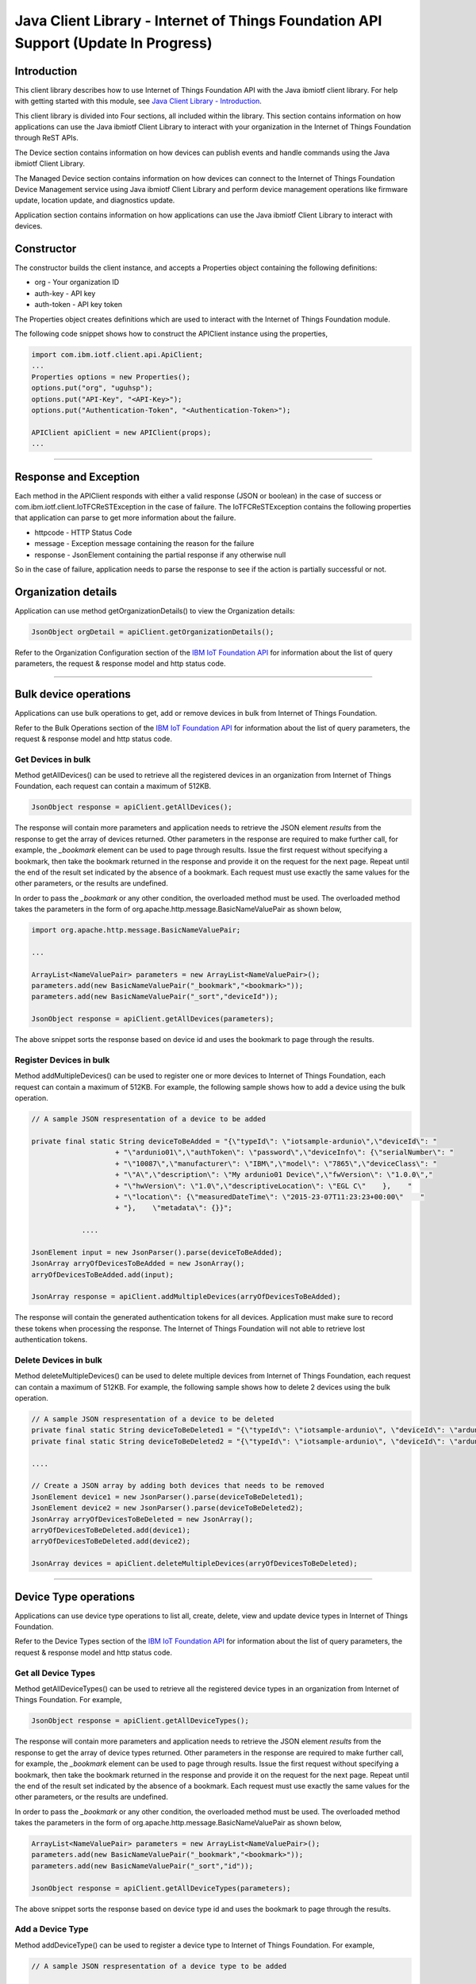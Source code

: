 ===============================================================================
Java Client Library - Internet of Things Foundation API Support (**Update In Progress**)
===============================================================================

Introduction
-------------------------------------------------------------------------------

This client library describes how to use Internet of Things Foundation API with the Java ibmiotf client library. For help with getting started with this module, see `Java Client Library - Introduction <../java/javaintro.html/>`__. 

This client library is divided into Four sections, all included within the library. This section contains information on how applications can use the Java ibmiotf Client Library to interact with your organization in the Internet of Things Foundation through ReST APIs.

The Device section contains information on how devices can publish events and handle commands using the Java ibmiotf Client Library. 

The Managed Device section contains information on how devices can connect to the Internet of Things Foundation Device Management service using Java ibmiotf Client Library and perform device management operations like firmware update, location update, and diagnostics update.

Application section contains information on how applications can use the Java ibmiotf Client Library to interact with devices.

Constructor
-------------------------------------------------------------------------------

The constructor builds the client instance, and accepts a Properties object containing the following definitions:

* org - Your organization ID
* auth-key - API key
* auth-token - API key token

The Properties object creates definitions which are used to interact with the Internet of Things Foundation module. 

The following code snippet shows how to construct the APIClient instance using the properties,

.. code:: java
    
    import com.ibm.iotf.client.api.ApiClient;
    ...
    Properties options = new Properties();
    options.put("org", "uguhsp");
    options.put("API-Key", "<API-Key>");
    options.put("Authentication-Token", "<Authentication-Token>");
    
    APIClient apiClient = new APIClient(props);
    ...

----

Response and Exception
----------------------

Each method in the APIClient responds with either a valid response (JSON or boolean) in the case of success or com.ibm.iotf.client.IoTFCReSTException in the case of failure. The IoTFCReSTException contains the following properties that application can parse to get more information about the failure.

* httpcode - HTTP Status Code
* message - Exception message containing the reason for the failure
* response - JsonElement containing the partial response if any otherwise null

So in the case of failure, application needs to parse the response to see if the action is partially successful or not.

Organization details
----------------------------------------------------

Application can use method getOrganizationDetails() to view the Organization details:

.. code:: java

    JsonObject orgDetail = apiClient.getOrganizationDetails();

Refer to the Organization Configuration section of the `IBM IoT Foundation API <https://docs.internetofthings.ibmcloud.com/swagger/v0002.html>`__ for information about the list of query parameters, the request & response model and http status code.

----

Bulk device operations
----------------------------------------------------

Applications can use bulk operations to get, add or remove devices in bulk from Internet of Things Foundation.

Refer to the Bulk Operations section of the `IBM IoT Foundation API <https://docs.internetofthings.ibmcloud.com/swagger/v0002.html>`__ for information about the list of query parameters, the request & response model and http status code.

Get Devices in bulk
~~~~~~~~~~~~~~~~~~~

Method getAllDevices() can be used to retrieve all the registered devices in an organization from Internet of Things Foundation, each request can contain a maximum of 512KB. 

.. code:: java

    JsonObject response = apiClient.getAllDevices();
    

The response will contain more parameters and application needs to retrieve the JSON element *results* from the response to get the array of devices returned. Other parameters in the response are required to make further call, for example, the *_bookmark* element can be used to page through results. Issue the first request without specifying a bookmark, then take the bookmark returned in the response and provide it on the request for the next page. Repeat until the end of the result set indicated by the absence of a bookmark. Each request must use exactly the same values for the other parameters, or the results are undefined.

In order to pass the *_bookmark* or any other condition, the overloaded method must be used. The overloaded method takes the parameters in the form of org.apache.http.message.BasicNameValuePair as shown below,

.. code:: java

    import org.apache.http.message.BasicNameValuePair;
    
    ...
    
    ArrayList<NameValuePair> parameters = new ArrayList<NameValuePair>();
    parameters.add(new BasicNameValuePair("_bookmark","<bookmark>"));
    parameters.add(new BasicNameValuePair("_sort","deviceId"));
    
    JsonObject response = apiClient.getAllDevices(parameters);
		
The above snippet sorts the response based on device id and uses the bookmark to page through the results.

Register Devices in bulk
~~~~~~~~~~~~~~~~~~~~~~~~

Method addMultipleDevices() can be used to register one or more devices to Internet of Things Foundation, each request can contain a maximum of 512KB. For example, the following sample shows how to add a device using the bulk operation.

.. code:: java

    // A sample JSON respresentation of a device to be added
    
    private final static String deviceToBeAdded = "{\"typeId\": \"iotsample-ardunio\",\"deviceId\": "
			+ "\"ardunio01\",\"authToken\": \"password\",\"deviceInfo\": {\"serialNumber\": "
			+ "\"10087\",\"manufacturer\": \"IBM\",\"model\": \"7865\",\"deviceClass\": "
			+ "\"A\",\"description\": \"My ardunio01 Device\",\"fwVersion\": \"1.0.0\","
			+ "\"hwVersion\": \"1.0\",\"descriptiveLocation\": \"EGL C\"    },    "
			+ "\"location\": {\"measuredDateTime\": \"2015-23-07T11:23:23+00:00\"    "
			+ "},    \"metadata\": {}}";
		
		....
		
    JsonElement input = new JsonParser().parse(deviceToBeAdded);
    JsonArray arryOfDevicesToBeAdded = new JsonArray();
    arryOfDevicesToBeAdded.add(input);
    
    JsonArray response = apiClient.addMultipleDevices(arryOfDevicesToBeAdded);
    
The response will contain the generated authentication tokens for all devices. Application must make sure to record these tokens when processing the response. The Internet of Things Foundation will not able to retrieve lost authentication tokens. 

Delete Devices in bulk
~~~~~~~~~~~~~~~~~~~~~~~~

Method deleteMultipleDevices() can be used to delete multiple devices from Internet of Things Foundation, each request can contain a maximum of 512KB. For example, the following sample shows how to delete 2 devices using the bulk operation.

.. code:: java

    // A sample JSON respresentation of a device to be deleted
    private final static String deviceToBeDeleted1 = "{\"typeId\": \"iotsample-ardunio\", \"deviceId\": \"ardunio01\"}";
    private final static String deviceToBeDeleted2 = "{\"typeId\": \"iotsample-ardunio\", \"deviceId\": \"ardunio02\"}";
    
    ....
    
    // Create a JSON array by adding both devices that needs to be removed
    JsonElement device1 = new JsonParser().parse(deviceToBeDeleted1);
    JsonElement device2 = new JsonParser().parse(deviceToBeDeleted2);
    JsonArray arryOfDevicesToBeDeleted = new JsonArray();
    arryOfDevicesToBeDeleted.add(device1);
    arryOfDevicesToBeDeleted.add(device2);
    
    JsonArray devices = apiClient.deleteMultipleDevices(arryOfDevicesToBeDeleted);
	
----

Device Type operations
----------------------------------------------------

Applications can use device type operations to list all, create, delete, view and update device types in Internet of Things Foundation.

Refer to the Device Types section of the `IBM IoT Foundation API <https://docs.internetofthings.ibmcloud.com/swagger/v0002.html>`__ for information about the list of query parameters, the request & response model and http status code.

Get all Device Types
~~~~~~~~~~~~~~~~~~~~~~~~

Method getAllDeviceTypes() can be used to retrieve all the registered device types in an organization from Internet of Things Foundation. For example,

.. code:: java

    JsonObject response = apiClient.getAllDeviceTypes();
    
The response will contain more parameters and application needs to retrieve the JSON element *results* from the response to get the array of device types returned. Other parameters in the response are required to make further call, for example, the *_bookmark* element can be used to page through results. Issue the first request without specifying a bookmark, then take the bookmark returned in the response and provide it on the request for the next page. Repeat until the end of the result set indicated by the absence of a bookmark. Each request must use exactly the same values for the other parameters, or the results are undefined.

In order to pass the *_bookmark* or any other condition, the overloaded method must be used. The overloaded method takes the parameters in the form of org.apache.http.message.BasicNameValuePair as shown below,

.. code:: java

    ArrayList<NameValuePair> parameters = new ArrayList<NameValuePair>();
    parameters.add(new BasicNameValuePair("_bookmark","<bookmark>"));
    parameters.add(new BasicNameValuePair("_sort","id"));
    
    JsonObject response = apiClient.getAllDeviceTypes(parameters);
		
The above snippet sorts the response based on device type id and uses the bookmark to page through the results.

Add a Device Type
~~~~~~~~~~~~~~~~~~~~~~~~

Method addDeviceType() can be used to register a device type to Internet of Things Foundation. For example,

.. code:: java

    // A sample JSON respresentation of a device type to be added
    
    private final static String deviceTypeToBeAdded = "{\"id\": \"iotsample-ardunio\",\"description\": "
			+ "\"iotsample-ardunio\",\"deviceInfo\": {\"fwVersion\": \"1.0.0\",\"hwVersion\": \"1.0\"},\"metadata\": {}}";
    
    ....
		
    JsonElement type = new JsonParser().parse(deviceTypeToBeAdded);
    JsonObject response = apiClient.addDeviceType(type);
    
Application can use a overloaded method that accepts more parameters to add a device type. For example,

.. code:: java

    // JSON representation of DeviceInfo and Metadata
    private final static String deviceInfoToBeAdded = "{\"fwVersion\": \"1.0.0\",\"hwVersion\": \"1.0\"}";
    private final static String metaDataToBeAdded = "{\"hello\": \"I'm metadata\"}";

    ....
    
    JsonParser parser = new JsonParser();
    JsonElement deviceInfo = parser.parse(deviceInfoToBeAdded);
    JsonElement metadata = parser.parse(metaDataToBeAdded);
    JsonObject response = apiClient.addDeviceType("iotsample-ardunio", "sample description", deviceInfo, metadata);
    
Delete a Device Type
~~~~~~~~~~~~~~~~~~~~~~~~

Method deleteDeviceType() can be used to delete a device type from Internet of Things Foundation. For example,

.. code:: java

    boolean status = this.apiClient.deleteDeviceType("iotsample-ardunio");
    
Get a Device Type
~~~~~~~~~~~~~~~~~~~~~~~~

Method getDeviceType() can be used to retrieve a device type from Internet of Things Foundation. For example,

.. code:: java

    JsonObject response = this.apiClient.getDeviceType("iotsample-ardunio");
    
Update a Device Type
~~~~~~~~~~~~~~~~~~~~~~~~

Method updateDeviceType() can be used to modify one or more properties of a device type. The properties that needs to be modified should be passed in JSON format, For example, following sample shows how to update the *description* of a device type,

.. code:: java
    
    JsonObject json = new JsonObject();
    json.addProperty("description", "Hello, I'm updated description");
    JsonObject response = this.apiClient.updateDeviceType("iotsample-ardunio", json);

----

Device operations
----------------------------------------------------

Applications can use device operations to list, add, remove, view, update, view location and view management information of a device in Internet of Things Foundation.

Refer to the Device section of the `IBM IoT Foundation API <https://docs.internetofthings.ibmcloud.com/swagger/v0002.html>`__ for information about the list of query parameters, the request & response model and http status code.

Get Devices of a particular Device Type
~~~~~~~~~~~~~~~~~~~~~~~~~~~~~~~~~~~~~~~~~~~~~~~~

Method getDevices() can be used to retrieve all the devices of a particular device type in an organization from Internet of Things Foundation. For example,

.. code:: java

    JsonObject response = apiClient.getDevices("iotsample-ardunio");
    
The response will contain more parameters and application needs to retrieve the JSON element *results* from the response to get the array of devices returned. Other parameters in the response are required to make further call, for example, the *_bookmark* element can be used to page through results. Issue the first request without specifying a bookmark, then take the bookmark returned in the response and provide it on the request for the next page. Repeat until the end of the result set indicated by the absence of a bookmark. Each request must use exactly the same values for the other parameters, or the results are undefined.

In order to pass the *_bookmark* or any other condition, the overloaded method must be used. The overloaded method takes the parameters in the form of org.apache.http.message.BasicNameValuePair as shown below,

.. code:: java

    ArrayList<NameValuePair> parameters = new ArrayList<NameValuePair>();
    parameters.add(new BasicNameValuePair("_bookmark","<bookmark>"));
    parameters.add(new BasicNameValuePair("_sort","deviceId"));
    
    JsonObject response = apiClient.getDevices("iotsample-ardunio", parameters);
		
The above snippet sorts the response based on device id and uses the bookmark to page through the results.

Add a Device
~~~~~~~~~~~~~~~~~~~~~~~

Method registerDevice() can be used to register a device to Internet of Things Foundation. For example,

.. code:: java

    // A sample JSON respresentation of different properties of a Device to be added
    
    private final static String locationToBeAdded = "{\"longitude\": 0, \"latitude\": 0, \"elevation\": "
			+ "0,\"measuredDateTime\": \"2015-23-07T11:23:23+00:00\"}";
	
    private final static String deviceInfoToBeAdded = "{\"serialNumber\": "
			+ "\"10087\",\"manufacturer\": \"IBM\",\"model\": \"7865\",\"deviceClass\": "
			+ "\"A\",\"description\": \"My ardunio01 Device\",\"fwVersion\": \"1.0.0\","
			+ "\"hwVersion\": \"1.0\",\"descriptiveLocation\": \"EGL C\"}";
    ....
		
    JsonParser parser = new JsonParser();
    JsonElement deviceInfo = parser.parse(deviceInfoToBeAdded);
    JsonElement location = parser.parse(locationToBeAdded);
    JsonObject response = this.apiClient.registerDevice(iotsample-ardunio, ardunio01, "Password", 
					deviceInfo, location, null);

Application can use a overloaded method that accepts entire device properties in one JSON element and registers the device,

.. code:: java

    JsonParser parser = new JsonParser();
    // deviceToBeAdded contains the JSON representation of device properties
    JsonElement input = parser.parse(deviceToBeAdded); 
    
    JsonObject response = apiClient.registerDevice(iotsample-ardunio, input);
    
Delete a Device
~~~~~~~~~~~~~~~~~~~~~~~~

Method deleteDevice() can be used to delete a device from Internet of Things Foundation. For example,

.. code:: java

    status = apiClient.deleteDevice("iotsample-ardunio", "ardunio01");
    
Get a Device
~~~~~~~~~~~~~~~~~~~~~~~~

Method getDevice() can be used to retrieve a device from Internet of Things Foundation. For example,

.. code:: java

    JsonObject response = apiClient.getDevice("iotsample-ardunio", "ardunio01");
    
Update a Device
~~~~~~~~~~~~~~~~~~~~~~~~

Method updateDevice() can be used to modify one or more properties of a device. The properties that needs to be modified should be passed in JSON format, For example, following sample shows how to update a device metadata,

.. code:: java
    
    JsonObject metadata = new JsonObject();
    metadata.addProperty("Hi", "Hello, I'm updated metadata");
    JsonObject updatedMetadata = new JsonObject();
    updatedMetadata.add("metadata", metadata);
    
    JsonObject response = apiClient.updateDevice("iotsample-ardunio", "ardunio01", updatedMetadata);

Get Location Information
~~~~~~~~~~~~~~~~~~~~~~~~~~~~~~~~~~~~~~~~~~~~~~~~

Method getDeviceLocation() can be used to get the location information of a device. For example, 

.. code:: java
    
    JsonObject response = apiClient.getDeviceLocation("iotsample-ardunio", "ardunio01");

Update Location Information
~~~~~~~~~~~~~~~~~~~~~~~~~~~~~~~~~~~~~~~~~~~~~~~~

Method updateDeviceLocation() can be used to modify the location information for a device. If no date is supplied, the entry is added with the current date and time. For example,

.. code:: java
    
    private final static String newlocationToBeAdded = "{\"longitude\": 10, \"latitude\": 20, \"elevation\": 0}";
    
    ...
    
    JsonElement newLocation = new JsonParser().parse(newlocationToBeAdded);
    JsonObject response = apiClient.updateDeviceLocation("iotsample-ardunio", "ardunio01", newLocation);

Get Device Management Information
~~~~~~~~~~~~~~~~~~~~~~~~~~~~~~~~~~~~~~~~~~~~~~~~

Method getDeviceManagementInformation() can be used to get the device management information for a device. For example, 

.. code:: java
    
    JsonObject response = apiClient.getDeviceManagementInformation("iotsample-ardunio", "ardunio01");

----

Device diagnostic operations
----------------------------------------------------

Applications can use Device diagnostic operations to clear logs, retrieve logs, add log information, delete logs, get specific log, clear error codes, get device error codes and add an error code to Internet of Things Foundation.

Refer to the Device Diagnostics section of the `IBM IoT Foundation API <https://docs.internetofthings.ibmcloud.com/swagger/v0002.html>`__ for information about the list of query parameters, the request & response model and http status code.

Get Diagnostic logs
~~~~~~~~~~~~~~~~~~~~~~

Method getAllDiagnosticLogs() can be used to get all diagnostic logs of the device. For example,

.. code:: java

    JsonArray response = apiClient.getAllDiagnosticLogs(iotsample-ardunio, ardunio01);
    
Clear Diagnostic logs 
~~~~~~~~~~~~~~~~~~~~~~

Method clearDiagnosticLogs() can be used to clear the diagnostic logs of the device. For example,

.. code:: java

    boolean status = apiClient.clearDiagnosticLogs(iotsample-ardunio, ardunio01);
    
Add a Diagnostic log
~~~~~~~~~~~~~~~~~~~~~~

Method addDiagnosticLog() can be used to add an entry in the log of diagnostic information for the device. The log may be pruned as the new entry is added. If no date is supplied, the entry is added with the current date and time. For example,

.. code:: java

    private static final String logToBeAdded = "{\"message\": \"Sample log\",\"severity\": 0,\"data\": "
			+ "\"sample data\",\"timestamp\": \"2015-10-24T04:17:23.889Z\"}";

    ....
    
    JsonArray response = apiClient.getAllDiagnosticLogs(iotsample-ardunio, ardunio01);

Get a Diagnostic log
~~~~~~~~~~~~~~~~~~~~~~~~~~

Method getDiagnosticLog() can be used to retrieve a diagnostic log based on the log id. For example,

.. code:: java

    JsonObject log = apiClient.getDiagnosticLog(iotsample-ardunio, ardunio01, "<logid>");
    
Delete a Diagnostic log
~~~~~~~~~~~~~~~~~~~~~~~~~~

Method deleteDiagnosticLog() can be used to delete a diagnostic log based on the log id. For example,

.. code:: java

    boolean status = apiClient.deleteDiagnosticLog(iotsample-ardunio, ardunio01, "<logid>");
    

Clear Diagnostic ErrorCodes
~~~~~~~~~~~~~~~~~~~~~~~~~~~~~

Method clearDiagnosticErrorCodes() can be used to clear the list of error codes of the device. The list is replaced with a single error code of zero. For example,

.. code:: java

    boolean status = apiClient.clearDiagnosticErrorCodes(iotsample-ardunio, ardunio01);
    
Get Diagnostic ErrorCodes
~~~~~~~~~~~~~~~~~~~~~~~~~~~

Method getAllDiagnosticErrorCodes() can be used to retrieve all diagnostic ErrorCodes of the device. For example,

.. code:: java

    JsonArray response = apiClient.getAllDiagnosticErrorCodes(iotsample-ardunio, ardunio01);

Add a Diagnostic ErrorCode
~~~~~~~~~~~~~~~~~~~~~~~~~~~~~~~

Method addDiagnosticLog() can be used to add an error code to the list of error codes for the device. The list may be pruned as the new entry is added. For example,

.. code:: java

    boolean status = this.apiClient.addDiagnosticErrorCode(iotsample-ardunio, ardunio01, 10, new Date());

An overloaded method can be used to add rhe error code in JSON format as well,

.. code:: java

    private static final String errorcodeToBeAdded = "{\"errorCode\": 100,\"timestamp\": "
			+ "\"2015-10-24T04:17:23.892Z\"}";
	
    JsonParser parser = new JsonParser();
    JsonElement errorcode = parser.parse(errorcodeToBeAdded);
    boolean status = this.apiClient.addDiagnosticErrorCode(iotsample-ardunio, ardunio01, errorcode);

----

Connection problem determination
----------------------------------

Method getDeviceConnectionLogs() can be used to list connection log events for a device to aid in diagnosing connectivity problems. The entries record successful connection, unsuccessful connection attempts, intentional disconnection and server-initiated disconnection.

.. code:: java

    JsonArray response = apiClient.getDeviceConnectionLogs(iotsample-ardunio, ardunio01);

Refer to the Problem Determination section of the `IBM IoT Foundation API <https://docs.internetofthings.ibmcloud.com/swagger/v0002.html>`__ for information about the list of query parameters, the request & response model and http status code.

----

Historical Event Retrieval
----------------------------------
Application can use this operation to view events from all devices, view events from a device type and view events for a specific device.

Refer to the Historical Event Retrieval section of the `IBM IoT Foundation API <https://docs.internetofthings.ibmcloud.com/swagger/v0002.html>`__ for information about the list of query parameters, the request & response model and http status code.

View events from all devices
~~~~~~~~~~~~~~~~~~~~~~~~~~~~~~~

Method getHistoricalEvents() can be used to view events across all devices registered to the organization.

.. code:: java

    JsonElement response = apiClient.getHistoricalEvents();

The response will contain more parameters and application needs to retrieve the JSON element *events* from the response to get the array of events returned. Other parameters in the response are required to make further call, for example, the *_bookmark* element can be used to page through results. Issue the first request without specifying a bookmark, then take the bookmark returned in the response and provide it on the request for the next page. Repeat until the end of the result set indicated by the absence of a bookmark. Each request must use exactly the same values for the other parameters, or the results are undefined.

In order to pass the *_bookmark* or any other condition, the overloaded method must be used. The overloaded method takes the parameters in the form of org.apache.http.message.BasicNameValuePair as shown below,

.. code:: java

    parameters.add(new BasicNameValuePair("evt_type", "blink"));
    parameters.add(new BasicNameValuePair("start", "1445420849839"));
    
    JsonElement response = this.apiClient.getHistoricalEvents(parameters);

The above snippet returns the events which are of type *blink* and received after time *1445420849839*.

View events from a device type
~~~~~~~~~~~~~~~~~~~~~~~~~~~~~~~

Method getHistoricalEvents() can be used to view events from all the devices of a particular device type. 

.. code:: java

    JsonElement response = this.apiClient.getHistoricalEvents(iotsample-ardunio);

The response will contain more parameters and application needs to retrieve the JSON element *events* from the response to get the array of events returned. As mentioned in the *view events from all devices* section, the overloaded method can be used to control the output.

.. code:: java

    parameters.add(new BasicNameValuePair("evt_type", "blink"));
    parameters.add(new BasicNameValuePair("summarize", "{cpu,mem}"));
    parameters.add(new BasicNameValuePair("summarize_type", "avg"));
    
    JsonElement response = this.apiClient.getHistoricalEvents("iotsample-ardunio", parameters);
			
The above snippet returns the events which are of device type *iotsample-ardunio*, event type *blink* and aggregates the fields *cpu* & *mem* and computes the average.

View events from a device
~~~~~~~~~~~~~~~~~~~~~~~~~~~~~~~

Method getHistoricalEvents() can be used to view events from a specific device.

.. code:: java

    JsonElement response = this.apiClient.getHistoricalEvents(iotsample-ardunio, ardunio01);

The response will contain more parameters and application needs to retrieve the JSON element *events* from the response to get the array of events returned. As mentioned in the *view events from all devices* section, the overloaded method can be used to control the output.

.. code:: java

    parameters.add(new BasicNameValuePair("evt_type", "blink"));
    parameters.add(new BasicNameValuePair("summarize", "{cpu,mem}"));
    parameters.add(new BasicNameValuePair("summarize_type", "avg"));
    
    JsonElement response = apiClient.getHistoricalEvents("iotsample-ardunio", "ardunio01", parameters);
			
The above snippet returns the events which are of device *ardunio01*, event type *blink* and aggregates the fields *cpu* & *mem* and computes the average.

----

Device Management request operations
----------------------------------------------------

Applications can use the device management operations to list all device management requests, initiate a request, clear request status, get details of a request, get list of request statuses for each affected device and get request status for a specific device.

Refer to the Device Management Requests section of the `IBM IoT Foundation API <https://docs.internetofthings.ibmcloud.com/swagger/v0002.html>`__ for information about the list of query parameters, the request & response model and http status code.

Get all Device management requests
~~~~~~~~~~~~~~~~~~~~~~~~~~~~~~~~~~~~~~~~~~~~~~~~

Method getAllDeviceManagementRequests() can be used to retrieve the list of device management requests, which can be in progress or recently completed. For example,

.. code:: java

    JsonObject response = apiClient.getAllDeviceManagementRequests();
    
The response will contain more parameters and application needs to retrieve the JSON element *results* from the response to get the array of device types returned. Other parameters in the response are required to make further call, for example, the *_bookmark* element can be used to page through results. Issue the first request without specifying a bookmark, then take the bookmark returned in the response and provide it on the request for the next page. Repeat until the end of the result set indicated by the absence of a bookmark. Each request must use exactly the same values for the other parameters, or the results are undefined.

In order to pass the *_bookmark* or any other condition, the overloaded method must be used. The overloaded method takes the parameters in the form of org.apache.http.message.BasicNameValuePair as shown below,

.. code:: java

    ArrayList<NameValuePair> parameters = new ArrayList<NameValuePair>();
    parameters.add(new BasicNameValuePair("_bookmark","<bookmark>"));
    
    JsonObject response = apiClient.getAllDeviceManagementRequests(parameters);
		
The above snippet uses the bookmark to page through the results.

Initiate a Device management request
~~~~~~~~~~~~~~~~~~~~~~~~~~~~~~~~~~~~~~~~~~~~~~~~

Method initiateDeviceManagementRequest() can be used to initiate a device management request, such as reboot. For example,

.. code:: java

    // Json representation of a reboot request
    private static final String rebootRequestToBeInitiated = "{\"action\": \"device/reboot\","
			+ "\"devices\": [ {\"typeId\": \"iotsample-ardunio\","
			+ "\"deviceId\": \"ardunio01\"}]}";
    ....
    
    JsonObject reboot = (JsonObject) new JsonParser().parse(rebootRequestToBeInitiated);
    boolean response = this.apiClient.initiateDeviceManagementRequest(reboot);

The above snippet triggers a reboot request on device *ardunio01*. Similarly use the following JSON message to initiate a firmware download request,

.. code:: js

    {
	"action": "firmware/download",
	"parameters": [
	{
	    "name": "version",
	    "value": "<Firmware Version>"
	},
	{
	    "name": "name",
	    "value": "<Firmware Name>"
	},
	{
	    "name": "verifier",
            "value": "<MD5 checksum to verify the firmware image>"
	},
	{
	    "name": "uri",
	    "value": "<URL location from where the firmware to be download>"
	}
	],
	"devices": [
	{
	    "typeId": "iotsample-ardunio",
	    "deviceId": "ardunio01"
	}
	]
    }
    
And use the following JSON message to initiate a firmware update request on *ardunio01*,

.. code:: js

    {
 	"action": "firmware/update",
 	"devices": [
 	{
 	    "typeId": "iotsample-ardunio",
 	    "deviceId": "ardunio01"
 	}
 	]
    }

Refer to `this recipe <https://developer.ibm.com/recipes/tutorials/connect-raspberry-pi-as-managed-device-to-ibm-iot-foundation/>`__ to know more about how to update a service on Raspberry Pi using this ibmiotf Java Client Library.

Delete a Device management request
~~~~~~~~~~~~~~~~~~~~~~~~~~~~~~~~~~~~~~~~~~~~~~~~

Method deleteDeviceManagementRequest() can be used to clear the status of a device management request. Application can use this operation to clear the status of a completed request, or an in-progress request which may never complete due to a problem. For example,

.. code:: java

    // Pass the Request ID of a device management request
    boolean status = this.apiClient.deleteDeviceManagementRequest("id");
    
Get details of a Device management request
~~~~~~~~~~~~~~~~~~~~~~~~~~~~~~~~~~~~~~~~~~~~~~~~

Method getDeviceManagementRequest() can be used to get the details of the device management request. For example,

.. code:: java

    // Pass the Request ID of a device management request
    JsonObject details = this.apiClient.getDeviceManagementRequest("id");
    

Get status of a Device management request
~~~~~~~~~~~~~~~~~~~~~~~~~~~~~~~~~~~~~~~~~~~~~~~~

Method getDeviceManagementRequestStatus() can be used to get a list of device management request device statuses. For example,

.. code:: java

    // Pass the Request ID of a device management request
    JsonObject details = apiClient.getDeviceManagementRequestStatus(id);

The response will contain more parameters and application needs to retrieve the JSON element *results* from the response to get the array of device statuses returned. Each row contains the status of the action whether the action is successful or not. The status is returned as integer and will contain one of the following possible values,

* Success
* In progress
* Failure
* Time out

Other parameters in the response are required to make further call, for example, the *_bookmark* element can be used to page through results. Issue the first request without specifying a bookmark, then take the bookmark returned in the response and provide it on the request for the next page. Repeat until the end of the result set indicated by the absence of a bookmark. Each request must use exactly the same values for the other parameters, or the results are undefined.

In order to pass the *_bookmark* or any other condition, the overloaded method must be used. The overloaded method takes the parameters in the form of org.apache.http.message.BasicNameValuePair as shown below,

.. code:: java

    ArrayList<NameValuePair> parameters = new ArrayList<NameValuePair>();
    parameters.add(new BasicNameValuePair("_bookmark","<bookmark>"));
    
    // Pass the Request ID of a device management request
    JsonObject details = apiClient.getDeviceManagementRequestStatus(id, parameters);

The above snippet uses the bookmark to page through the results.

Get status of a Device management request by Device
~~~~~~~~~~~~~~~~~~~~~~~~~~~~~~~~~~~~~~~~~~~~~~~~~~~

Method getDeviceManagementRequestStatusByDevice() can be used to get an individual device management request device status. For example,

.. code:: java

    // Pass the Request ID of a device management request along with Device type & Id
    JsonObject response = apiClient.getDeviceManagementRequestStatusByDevice(id, iotsample-ardunio, ardunio01);

----

Usage management
----------------------------------------------------

Applications can use the usage management operations to retrieve the number of active devices over a period of time, retrieve amount of storage used by historical event data, retrieve total amount of data used.

Refer to the Usage management section of the `IBM IoT Foundation API <https://docs.internetofthings.ibmcloud.com/swagger/v0002.html>`__ for information about the list of query parameters, the request & response model and http status code.

Get active devices
~~~~~~~~~~~~~~~~~~~~~~~~~~~~~~~~~~~~~~~~~~~~~~~~

Method getActiveDevices() can be used to retrieve the number of active devices over a period of time. For example,

.. code:: java
    
    String start = "2015-09-01";
    String end = "2015-10-01";
    JsonElement response = this.apiClient.getActiveDevices(start, end, true);

The above snippet returns the devices that are active between 2015-09-01 and 2015-10-01 with a daily breakdown.

Get Historical data usage
~~~~~~~~~~~~~~~~~~~~~~~~~~~~~~~~~~~~~~~~~~~~~~~~

Method getHistoricalDataUsage() can be used to retrieve the amount of storage being used by historical event data for a specified period of time. For example,

.. code:: java
    
    String start = "2015-09-01";
    String end = "2015-10-01";
    JsonElement response = this.apiClient.getHistoricalDataUsage(start, end, false);

The above snippet returns the amount of storage being used by historical event data between 2015-09-01 and 2015-10-01 without a daily breakdown.

Get data traffic
~~~~~~~~~~~~~~~~~~~~~~~~~~~~~~~~~~~~~~~~~~~~~~~~

Method getDataTraffic() can be used to retrieve the amount of data used for a specified period of time. For example,

.. code:: java
    
    String start = "2015-09-01";
    String end = "2015-10-01";
    JsonElement response = this.apiClient.getDataTraffic(start, end, false);

The above snippet returns the amount of data traffic between 2015-09-01 and 2015-10-01 but without a daily breakdown.

----

Service status
----------------------------------------------------

Method getServiceStatus() can be used to retrieve the organization-specific status of each of the services offered by the Internet of Things Foundation. 

.. code:: java
    
    JsonElement response = this.apiClient.getServiceStatus();

Refer to the Service status section of the `IBM IoT Foundation API <https://docs.internetofthings.ibmcloud.com/swagger/v0002.html>`__ for information about the response model and http status code.

----

Examples
-------------
* `SampleBulkAPIOperations <https://github.com/ibm-messaging/iot-java/blob/master/samples/iotfdeviceclient/src/com/ibm/iotf/sample/client/application/api/SampleBulkAPIOperations.java>`__ - Sample that showcases how to get, add or remove devices in bulk from Internet of Things Foundation.
* `SampleDeviceTypeAPIOperations <https://github.com/ibm-messaging/iot-java/blob/master/samples/iotfdeviceclient/src/com/ibm/iotf/sample/client/application/api/SampleDeviceTypeAPIOperations.java>`__ - Sample that showcases various Device Type API operations like list all, create, delete, view and update device types in Internet of Things Foundation.
* `SampleDeviceAPIOperations <https://github.com/ibm-messaging/iot-java/blob/master/samples/iotfdeviceclient/src/com/ibm/iotf/sample/client/application/api/SampleDeviceAPIOperations.java>`__ - A sample that showcases various Device operations like list, add, remove, view, update, view location and view management information of a device in Internet of Things Foundation.
* `SampleDeviceDiagnosticsAPIOperations <https://github.com/ibm-messaging/iot-java/blob/master/samples/iotfdeviceclient/src/com/ibm/iotf/sample/client/application/api/SampleDeviceDiagnosticsAPIOperations.java>`__ - A sample that showcases various Device Diagnostic operations like clear logs, retrieve logs, add log information, delete logs, get specific log, clear error codes, get device error codes and add an error code to Internet of Things Foundation.
* `SampleHistorianAPIOperations <https://github.com/ibm-messaging/iot-java/blob/master/samples/iotfdeviceclient/src/com/ibm/iotf/sample/client/application/api/SampleHistorianAPIOperations.java>`__ - A sample that showcases how to retrieve historical events from Internet of Things Foundation.
* `SampleDeviceManagementAPIOperations <https://github.com/ibm-messaging/iot-java/blob/master/samples/iotfdeviceclient/src/com/ibm/iotf/sample/client/application/api/SampleDeviceManagementAPIOperations.java>`__ - A sample that showcases various device management request operations that can be performed on Internet of Things Foundation.
* `SampleUsageManagementAPIOperations <https://github.com/ibm-messaging/iot-java/blob/master/samples/iotfdeviceclient/src/com/ibm/iotf/sample/client/application/api/SampleUsageManagementAPIOperations.java>`__ - A sample that showcases various Usage management operations that can be performed on Internet of Things Foundation.

